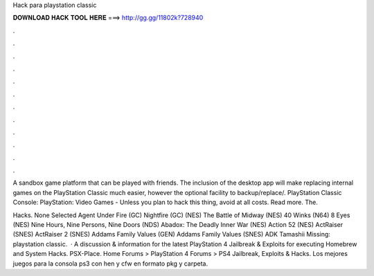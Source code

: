Hack para playstation classic



𝐃𝐎𝐖𝐍𝐋𝐎𝐀𝐃 𝐇𝐀𝐂𝐊 𝐓𝐎𝐎𝐋 𝐇𝐄𝐑𝐄 ===> http://gg.gg/11802k?728940



.



.



.



.



.



.



.



.



.



.



.



.

A sandbox game platform that can be played with friends. The inclusion of the desktop app will make replacing internal games on the PlayStation Classic much easier, however the optional facility to backup/replace/. PlayStation Classic Console: PlayStation: Video Games -  Unless you plan to hack this thing, avoid at all costs. Read more. The.

Hacks. None Selected Agent Under Fire (GC) Nightfire (GC) (NES) The Battle of Midway (NES) 40 Winks (N64) 8 Eyes (NES) Nine Hours, Nine Persons, Nine Doors (NDS) Abadox: The Deadly Inner War (NES) Action 52 (NES) ActRaiser (SNES) ActRaiser 2 (SNES) Addams Family Values (GEN) Addams Family Values (SNES) ADK Tamashii Missing: playstation classic.  · A discussion & information for the latest PlayStation 4 Jailbreak & Exploits for executing Homebrew and System Hacks. PSX-Place. Home Forums > PlayStation 4 Forums > PS4 Jailbreak, Exploits & Hacks. Los mejores juegos para la consola ps3 con hen y cfw en formato pkg y carpeta. 
